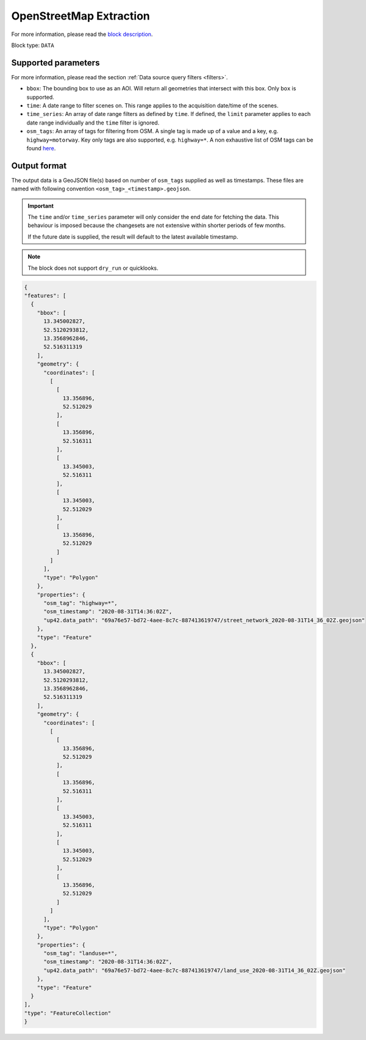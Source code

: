 .. meta::
   :description: UP42 data blocks: OpenStreetMap data block description
   :keywords: OpenStreetMap, Overpass, landuse, roads, highways, mapping, vector

.. _openstreetmap-block:

OpenStreetMap Extraction
===================================

For more information, please read the `block description <https://marketplace.up42.com/block/df2ec03a-50c4-47ac-8a83-2db613869cf9>`_.

Block type: ``DATA``

Supported parameters
--------------------

For more information, please read the section :ref:`Data source query filters  <filters>`.

* ``bbox``: The bounding box to use as an AOI. Will return all geometries that intersect with this box. Only ``box`` is supported.
* ``time``: A date range to filter scenes on. This range applies to the acquisition date/time of the scenes.
* ``time_series``: An array of date range filters as defined by ``time``. If defined, the ``limit`` parameter applies to each date range individually and the ``time`` filter is ignored.
* ``osm_tags``: An array of tags for filtering from OSM. A single tag is made up of a value and a key, e.g. ``highway=motorway``. Key only tags are also supported, e.g. ``highway=*``. A non exhaustive list of OSM tags can be found `here <https://wiki.openstreetmap.org/wiki/Map_Features>`_.

Output format
-------------
The output data is a GeoJSON file(s) based on number of ``osm_tags`` supplied as well as timestamps. These files are named with following convention ``<osm_tag>_<timestamp>.geojson``.

.. important::
  The ``time`` and/or ``time_series`` parameter will only consider the end date for fetching the data. This behaviour is imposed because the changesets are not extensive within shorter periods of few months.

  If the future date is supplied, the result will default to the latest available timestamp.

.. note::
  The block does not support ``dry_run`` or quicklooks.

.. code-block:: javascript

  {
  "features": [
    {
      "bbox": [
        13.345002827,
        52.5120293812,
        13.3568962846,
        52.516311319
      ],
      "geometry": {
        "coordinates": [
          [
            [
              13.356896,
              52.512029
            ],
            [
              13.356896,
              52.516311
            ],
            [
              13.345003,
              52.516311
            ],
            [
              13.345003,
              52.512029
            ],
            [
              13.356896,
              52.512029
            ]
          ]
        ],
        "type": "Polygon"
      },
      "properties": {
        "osm_tag": "highway=*",
        "osm_timestamp": "2020-08-31T14:36:02Z",
        "up42.data_path": "69a76e57-bd72-4aee-8c7c-887413619747/street_network_2020-08-31T14_36_02Z.geojson"
      },
      "type": "Feature"
    },
    {
      "bbox": [
        13.345002827,
        52.5120293812,
        13.3568962846,
        52.516311319
      ],
      "geometry": {
        "coordinates": [
          [
            [
              13.356896,
              52.512029
            ],
            [
              13.356896,
              52.516311
            ],
            [
              13.345003,
              52.516311
            ],
            [
              13.345003,
              52.512029
            ],
            [
              13.356896,
              52.512029
            ]
          ]
        ],
        "type": "Polygon"
      },
      "properties": {
        "osm_tag": "landuse=*",
        "osm_timestamp": "2020-08-31T14:36:02Z",
        "up42.data_path": "69a76e57-bd72-4aee-8c7c-887413619747/land_use_2020-08-31T14_36_02Z.geojson"
      },
      "type": "Feature"
    }
  ],
  "type": "FeatureCollection"
  }
